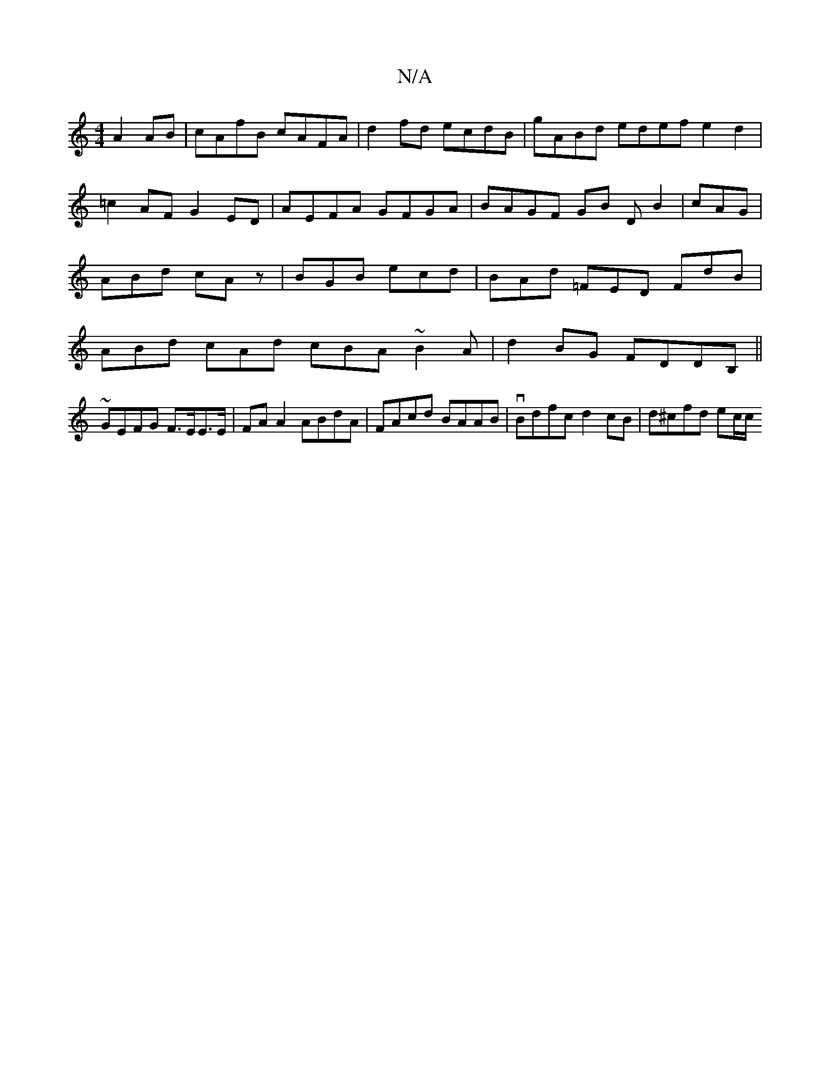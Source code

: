 X:1
T:N/A
M:4/4
R:N/A
K:Cmajor
A2AB|cAfB cAFA|d2fd ecdB|gABd edef e2d2|=c2 AF G2 ED | AEFA GFGA | BAGF GB DB2|cAG|ABd cAz|BGB ecd|BAd =FED FdB|ABd cAd cBA ~B2A|d2BG FDDB,||
~GEFG F>EE>E|FA A2 ABdA|FAcd BAAB|vBdfc d2cB | d^cfd ec/c/